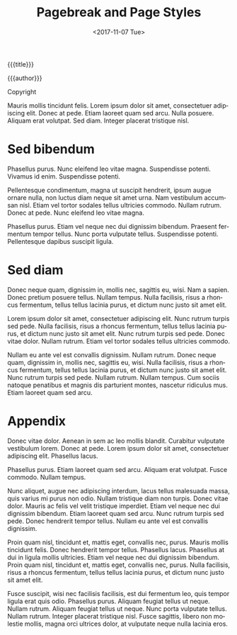 #+OPTIONS: ':nil *:t -:t ::t <:t H:3 \n:nil ^:t arch:headline
#+OPTIONS: author:nil broken-links:nil c:nil creator:nil
#+OPTIONS: d:(not "LOGBOOK") date:nil e:t email:nil f:t inline:t num:t
#+OPTIONS: p:nil pri:nil prop:nil stat:t tags:t tasks:t tex:t
#+OPTIONS: timestamp:t title:nil toc:nil todo:t |:t
#+TITLE: Pagebreak and Page Styles
#+DATE: <2017-11-07 Tue>
#+AUTHOR: Jambunathan K
#+EMAIL: kjambunathan@gmail.com
#+LANGUAGE: en
#+SELECT_TAGS: export
#+EXCLUDE_TAGS: noexport
#+CREATOR: Emacs 25.2.2 (Org mode 9.0.9)

#+OPTIONS: tex:t
#+ODT_STYLES_FILE:
#+ODT_AUTOMATIC_STYLES:
#+ODT_FILE_EXTENSION: odt | odm
#+BIB_FILE:
#+ODT_JABREF_CITATION_STYLE: "Chicago (author-date)" | "Chicago (full-note)" | "Numeric"

#+ATTR_ODT: :style "OrgPageImage" :page-style "OrgTitlePage" :page-break "after"
#+begin_textbox
#+ATTR_ODT: :style OrgTitle
{{{title}}}

#+ATTR_ODT: :style "OrgSubtitle"
{{{author}}}

#+end_textbox

#+ATTR_ODT: :style "Heading_20_1_unnumbered" :page-style "OrgFrontMatterPage" :page-number 1
Copyright

#+ATTR_ODT: :page-break "after"
Mauris mollis tincidunt felis.  Lorem ipsum dolor sit amet,
consectetuer adipiscing elit.  Donec at pede.  Etiam laoreet quam sed
arcu.  Nulla posuere.  Aliquam erat volutpat.  Sed diam.  Integer
placerat tristique nisl.

#+toc: headlines 3

* Sed bibendum
:PROPERTIES:
:ATTR_ODT: :page-style "OrgFirstPage" :page-number 1
:END:

Phasellus purus.  Nunc eleifend leo vitae magna.  Suspendisse potenti.
Vivamus id enim.  Suspendisse potenti.

Pellentesque condimentum, magna ut suscipit hendrerit, ipsum augue
ornare nulla, non luctus diam neque sit amet urna.  Nam vestibulum
accumsan nisl.  Etiam vel tortor sodales tellus ultricies commodo.
Nullam rutrum.  Donec at pede.  Nunc eleifend leo vitae magna.

Phasellus purus.  Etiam vel neque nec dui dignissim bibendum.
Praesent fermentum tempor tellus.  Nunc porta vulputate tellus.
Suspendisse potenti.  Pellentesque dapibus suscipit ligula.

* Sed diam
:PROPERTIES:
:ATTR_ODT: :page-break t
:END:

Donec neque quam, dignissim in, mollis nec, sagittis eu, wisi.  Nam a
sapien.  Donec pretium posuere tellus.  Nullam tempus.  Nulla
facilisis, risus a rhoncus fermentum, tellus tellus lacinia purus, et
dictum nunc justo sit amet elit.

Lorem ipsum dolor sit amet, consectetuer adipiscing elit.  Nunc rutrum
turpis sed pede.  Nulla facilisis, risus a rhoncus fermentum, tellus
tellus lacinia purus, et dictum nunc justo sit amet elit.  Nunc rutrum
turpis sed pede.  Donec vitae dolor.  Nullam rutrum.  Etiam vel tortor
sodales tellus ultricies commodo.

Nullam eu ante vel est convallis dignissim.  Nullam rutrum.  Donec
neque quam, dignissim in, mollis nec, sagittis eu, wisi.  Nulla
facilisis, risus a rhoncus fermentum, tellus tellus lacinia purus, et
dictum nunc justo sit amet elit.  Nunc rutrum turpis sed pede.  Nullam
rutrum.  Nullam tempus.  Cum sociis natoque penatibus et magnis dis
parturient montes, nascetur ridiculus mus.  Etiam laoreet quam sed
arcu.

* Appendix
:PROPERTIES:
:ATTR_ODT: :page-break t :style-suffix "_unnumbered"
:END:

Donec vitae dolor.  Aenean in sem ac leo mollis blandit.  Curabitur
vulputate vestibulum lorem.  Donec at pede.  Lorem ipsum dolor sit
amet, consectetuer adipiscing elit.  Phasellus lacus.

Phasellus purus.  Etiam laoreet quam sed arcu.  Aliquam erat volutpat.
Fusce commodo.  Nullam tempus.

Nunc aliquet, augue nec adipiscing interdum, lacus tellus malesuada
massa, quis varius mi purus non odio.  Nullam tristique diam non
turpis.  Donec vitae dolor.  Mauris ac felis vel velit tristique
imperdiet.  Etiam vel neque nec dui dignissim bibendum.  Etiam laoreet
quam sed arcu.  Nunc rutrum turpis sed pede.  Donec hendrerit tempor
tellus.  Nullam eu ante vel est convallis dignissim.

Proin quam nisl, tincidunt et, mattis eget, convallis nec, purus.
Mauris mollis tincidunt felis.  Donec hendrerit tempor tellus.
Phasellus lacus.  Phasellus at dui in ligula mollis ultricies.  Etiam
vel neque nec dui dignissim bibendum.  Proin quam nisl, tincidunt et,
mattis eget, convallis nec, purus.  Nulla facilisis, risus a rhoncus
fermentum, tellus tellus lacinia purus, et dictum nunc justo sit amet
elit.

Fusce suscipit, wisi nec facilisis facilisis, est dui fermentum leo,
quis tempor ligula erat quis odio.  Phasellus purus.  Aliquam feugiat
tellus ut neque.  Nullam rutrum.  Aliquam feugiat tellus ut neque.
Nunc porta vulputate tellus.  Nullam rutrum.  Integer placerat
tristique nisl.  Fusce sagittis, libero non molestie mollis, magna
orci ultrices dolor, at vulputate neque nulla lacinia eros.
